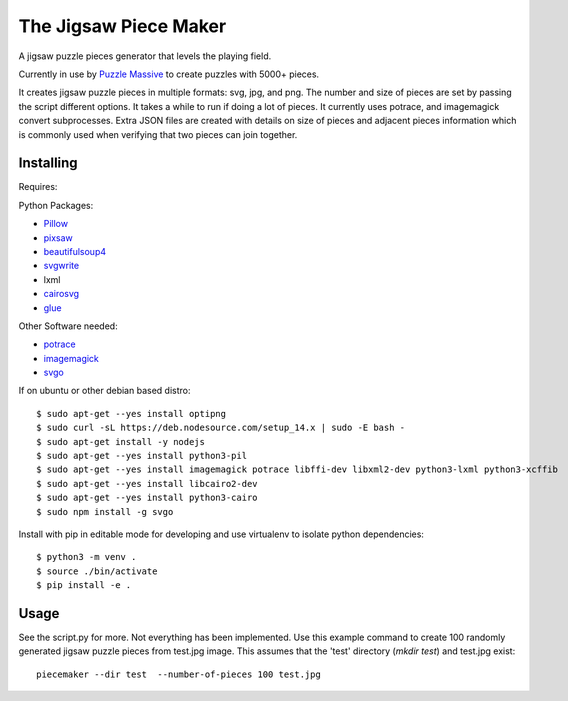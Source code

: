 The Jigsaw Piece Maker
======================

A jigsaw puzzle pieces generator that levels the playing field.

Currently in use by `Puzzle Massive <http://puzzle.massive.xyz>`_ to create
puzzles with 5000+ pieces.

It creates jigsaw puzzle pieces in multiple formats: svg, jpg, and png.  The
number and size of pieces are set by passing the script different options.  It
takes a while to run if doing a lot of pieces. It currently uses potrace, and
imagemagick convert subprocesses.  Extra JSON files are created with details on
size of pieces and adjacent pieces information which is commonly used when
verifying that two pieces can join together.


Installing
----------

Requires:

Python Packages:

* `Pillow <http://github.com/python-imaging/Pillow>`_
* `pixsaw <http://github.com/jkenlooper/pixsaw>`_
* `beautifulsoup4 <http://www.crummy.com/software/BeautifulSoup/bs4/>`_
* `svgwrite <https://pypi.python.org/pypi/svgwrite>`_
* lxml
* `cairosvg <https://cairosvg.org>`_
* `glue <https://github.com/jorgebastida/glue>`_

Other Software needed:

* `potrace <http://potrace.sourceforge.net/>`_
* `imagemagick <http://www.imagemagick.org/script/index.php>`_
* `svgo <https://github.com/svg/svgo>`_

If on ubuntu or other debian based distro::

    $ sudo apt-get --yes install optipng
    $ sudo curl -sL https://deb.nodesource.com/setup_14.x | sudo -E bash -
    $ sudo apt-get install -y nodejs
    $ sudo apt-get --yes install python3-pil
    $ sudo apt-get --yes install imagemagick potrace libffi-dev libxml2-dev python3-lxml python3-xcffib
    $ sudo apt-get --yes install libcairo2-dev
    $ sudo apt-get --yes install python3-cairo
    $ sudo npm install -g svgo


Install with pip in editable mode for developing and use virtualenv to isolate
python dependencies::

    $ python3 -m venv .
    $ source ./bin/activate
    $ pip install -e .


Usage
-----

See the script.py for more.  Not everything has been implemented. Use this
example command to create 100 randomly generated jigsaw puzzle pieces from
test.jpg image. This assumes that the 'test' directory (`mkdir test`) and
test.jpg exist::

    piecemaker --dir test  --number-of-pieces 100 test.jpg
